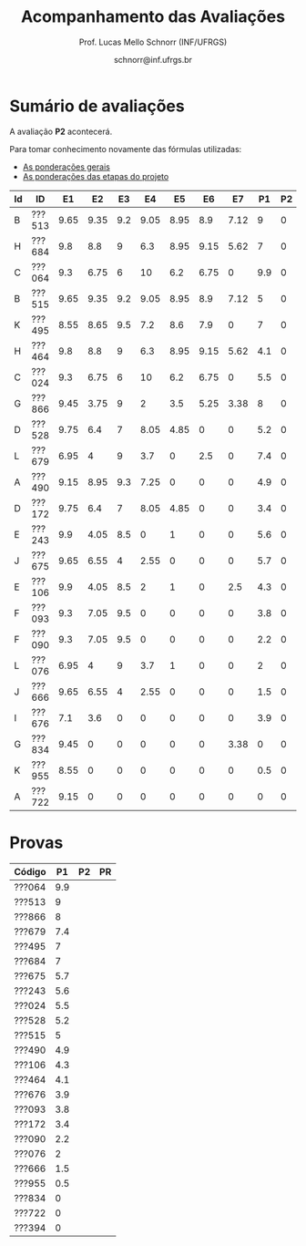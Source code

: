 # -*- coding: utf-8 -*-
# -*- mode: org -*-

#+Title: Acompanhamento das Avaliações
#+Author: Prof. Lucas Mello Schnorr (INF/UFRGS)
#+Date: schnorr@inf.ufrgs.br

#+LATEX_CLASS: article
#+LATEX_CLASS_OPTIONS: [10pt, twocolumn, a4paper]
#+LATEX_HEADER: \input{org-babel.tex}

#+OPTIONS: toc:nil
#+STARTUP: overview indent
#+TAGS: Lucas(L) noexport(n) deprecated(d)
#+EXPORT_SELECT_TAGS: export
#+EXPORT_EXCLUDE_TAGS: noexport

* Sumário de avaliações

A avaliação *P2* acontecerá.

Para tomar conhecimento novamente das fórmulas utilizadas:
- [[./plano/index.org][As ponderações gerais]]
- [[./projeto/README.org][As ponderações das etapas do projeto]]

| Id | ID     |   E1 |   E2 |  E3 |   E4 |   E5 |   E6 |   E7 |  P1 | P2 | Projeto | FINAL |
|----+--------+------+------+-----+------+------+------+------+-----+----+---------+-------|
| B  | ???513 | 9.65 | 9.35 | 9.2 | 9.05 | 8.95 |  8.9 | 7.12 |   9 |  0 |    8.94 |  6.72 |
| H  | ???684 |  9.8 |  8.8 |   9 |  6.3 | 8.95 | 9.15 | 5.62 |   7 |  0 |    8.32 |  5.91 |
| C  | ???064 |  9.3 | 6.75 |   6 |   10 |  6.2 | 6.75 |    0 | 9.9 |  0 |     6.6 |  5.78 |
| B  | ???515 | 9.65 | 9.35 | 9.2 | 9.05 | 8.95 |  8.9 | 7.12 |   5 |  0 |    8.94 |  5.72 |
| K  | ???495 | 8.55 | 8.65 | 9.5 |  7.2 |  8.6 |  7.9 |    0 |   7 |  0 |    7.56 |  5.53 |
| H  | ???464 |  9.8 |  8.8 |   9 |  6.3 | 8.95 | 9.15 | 5.62 | 4.1 |  0 |    8.32 |  5.19 |
| C  | ???024 |  9.3 | 6.75 |   6 |   10 |  6.2 | 6.75 |    0 | 5.5 |  0 |     6.6 |  4.67 |
| G  | ???866 | 9.45 | 3.75 |   9 |    2 |  3.5 | 5.25 | 3.38 |   8 |  0 |    4.98 |  4.49 |
| D  | ???528 | 9.75 |  6.4 |   7 | 8.05 | 4.85 |    0 |    0 | 5.2 |  0 |    5.16 |  3.88 |
| L  | ???679 | 6.95 |    4 |   9 |  3.7 |    0 |  2.5 |    0 | 7.4 |  0 |    3.57 |  3.63 |
| A  | ???490 | 9.15 | 8.95 | 9.3 | 7.25 |    0 |    0 |    0 | 4.9 |  0 |    4.74 |   3.6 |
| D  | ???172 | 9.75 |  6.4 |   7 | 8.05 | 4.85 |    0 |    0 | 3.4 |  0 |    5.16 |  3.43 |
| E  | ???243 |  9.9 | 4.05 | 8.5 |    0 |    1 |    0 |    0 | 5.6 |  0 |    3.07 |  2.93 |
| J  | ???675 | 9.65 | 6.55 |   4 | 2.55 |    0 |    0 |    0 | 5.7 |  0 |    2.93 |  2.89 |
| E  | ???106 |  9.9 | 4.05 | 8.5 |    2 |    1 |    0 |  2.5 | 4.3 |  0 |    3.62 |  2.88 |
| F  | ???093 |  9.3 | 7.05 | 9.5 |    0 |    0 |    0 |    0 | 3.8 |  0 |    3.41 |  2.66 |
| F  | ???090 |  9.3 | 7.05 | 9.5 |    0 |    0 |    0 |    0 | 2.2 |  0 |    3.41 |  2.25 |
| L  | ???076 | 6.95 |    4 |   9 |  3.7 |    1 |    0 |    0 |   2 |  0 |     3.4 |   2.2 |
| J  | ???666 | 9.65 | 6.55 |   4 | 2.55 |    0 |    0 |    0 | 1.5 |  0 |    2.93 |  1.84 |
| I  | ???676 |  7.1 |  3.6 |   0 |    0 |    0 |    0 |    0 | 3.9 |  0 |    1.25 |   1.6 |
| G  | ???834 | 9.45 |    0 |   0 |    0 |    0 |    0 | 3.38 |   0 |  0 |    1.28 |  0.64 |
| K  | ???955 | 8.55 |    0 |   0 |    0 |    0 |    0 |    0 | 0.5 |  0 |    0.86 |  0.55 |
| A  | ???722 | 9.15 |    0 |   0 |    0 |    0 |    0 |    0 |   0 |  0 |    0.92 |  0.46 |

* Provas

| Código |  P1 | P2 | PR |
|--------+-----+----+----|
| ???064 | 9.9 |    |    |
| ???513 |   9 |    |    |
| ???866 |   8 |    |    |
| ???679 | 7.4 |    |    |
| ???495 |   7 |    |    |
| ???684 |   7 |    |    |
| ???675 | 5.7 |    |    |
| ???243 | 5.6 |    |    |
| ???024 | 5.5 |    |    |
| ???528 | 5.2 |    |    |
| ???515 |   5 |    |    |
| ???490 | 4.9 |    |    |
| ???106 | 4.3 |    |    |
| ???464 | 4.1 |    |    |
| ???676 | 3.9 |    |    |
| ???093 | 3.8 |    |    |
| ???172 | 3.4 |    |    |
| ???090 | 2.2 |    |    |
| ???076 |   2 |    |    |
| ???666 | 1.5 |    |    |
| ???955 | 0.5 |    |    |
| ???834 |   0 |    |    |
| ???722 |   0 |    |    |
| ???394 |   0 |    |    |
